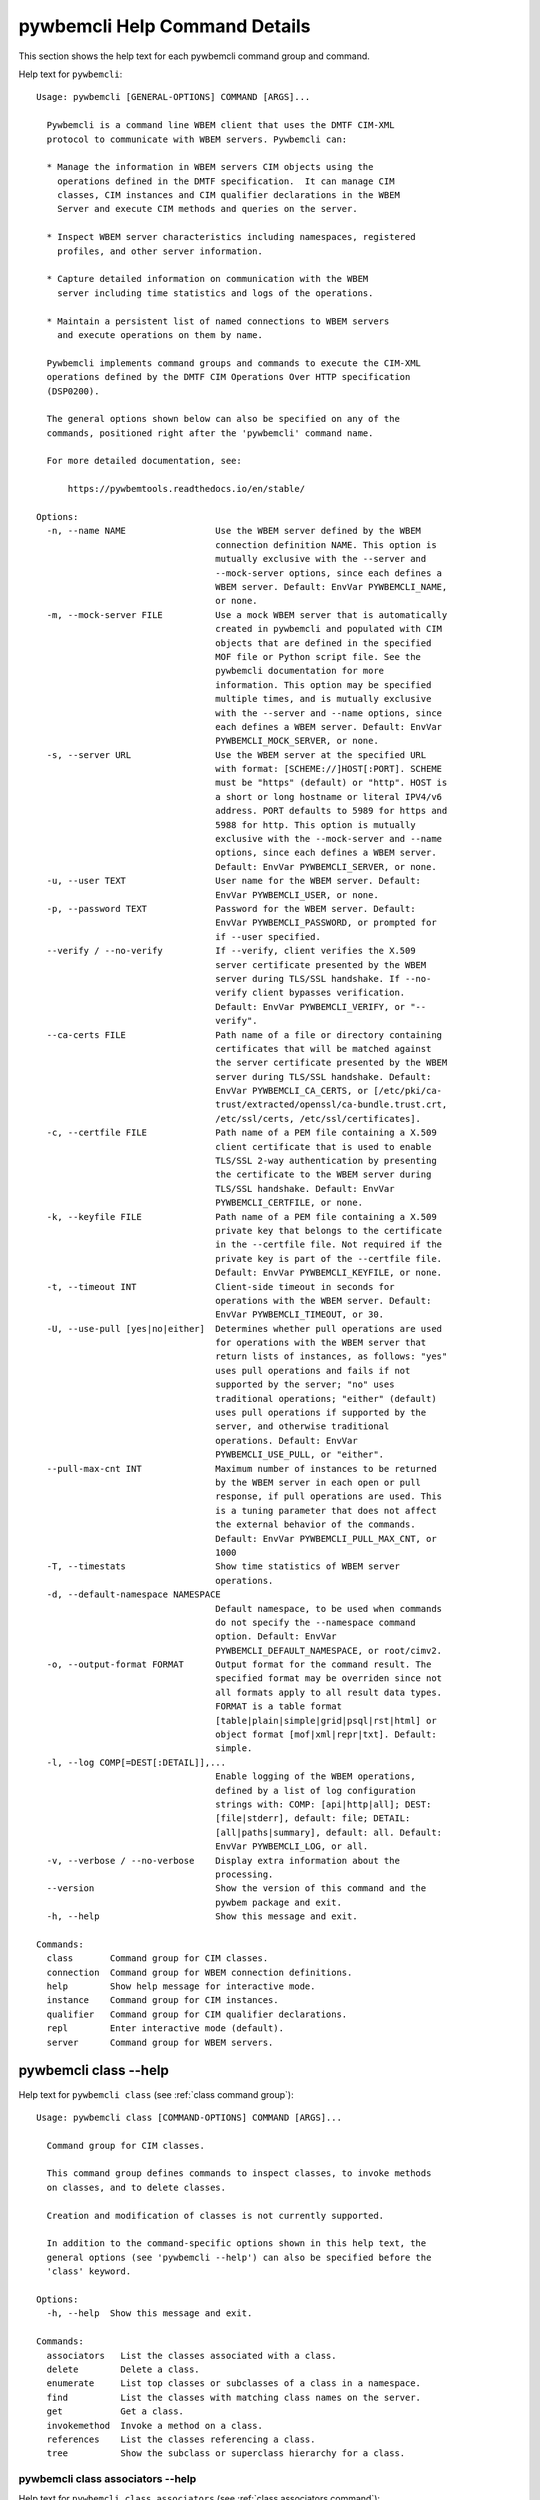 
.. _`pywbemcli Help Command Details`:

pywbemcli Help Command Details
==============================


This section shows the help text for each pywbemcli command group and command.



Help text for ``pywbemcli``:


::

    Usage: pywbemcli [GENERAL-OPTIONS] COMMAND [ARGS]...

      Pywbemcli is a command line WBEM client that uses the DMTF CIM-XML
      protocol to communicate with WBEM servers. Pywbemcli can:

      * Manage the information in WBEM servers CIM objects using the
        operations defined in the DMTF specification.  It can manage CIM
        classes, CIM instances and CIM qualifier declarations in the WBEM
        Server and execute CIM methods and queries on the server.

      * Inspect WBEM server characteristics including namespaces, registered
        profiles, and other server information.

      * Capture detailed information on communication with the WBEM
        server including time statistics and logs of the operations.

      * Maintain a persistent list of named connections to WBEM servers
        and execute operations on them by name.

      Pywbemcli implements command groups and commands to execute the CIM-XML
      operations defined by the DMTF CIM Operations Over HTTP specification
      (DSP0200).

      The general options shown below can also be specified on any of the
      commands, positioned right after the 'pywbemcli' command name.

      For more detailed documentation, see:

          https://pywbemtools.readthedocs.io/en/stable/

    Options:
      -n, --name NAME                 Use the WBEM server defined by the WBEM
                                      connection definition NAME. This option is
                                      mutually exclusive with the --server and
                                      --mock-server options, since each defines a
                                      WBEM server. Default: EnvVar PYWBEMCLI_NAME,
                                      or none.
      -m, --mock-server FILE          Use a mock WBEM server that is automatically
                                      created in pywbemcli and populated with CIM
                                      objects that are defined in the specified
                                      MOF file or Python script file. See the
                                      pywbemcli documentation for more
                                      information. This option may be specified
                                      multiple times, and is mutually exclusive
                                      with the --server and --name options, since
                                      each defines a WBEM server. Default: EnvVar
                                      PYWBEMCLI_MOCK_SERVER, or none.
      -s, --server URL                Use the WBEM server at the specified URL
                                      with format: [SCHEME://]HOST[:PORT]. SCHEME
                                      must be "https" (default) or "http". HOST is
                                      a short or long hostname or literal IPV4/v6
                                      address. PORT defaults to 5989 for https and
                                      5988 for http. This option is mutually
                                      exclusive with the --mock-server and --name
                                      options, since each defines a WBEM server.
                                      Default: EnvVar PYWBEMCLI_SERVER, or none.
      -u, --user TEXT                 User name for the WBEM server. Default:
                                      EnvVar PYWBEMCLI_USER, or none.
      -p, --password TEXT             Password for the WBEM server. Default:
                                      EnvVar PYWBEMCLI_PASSWORD, or prompted for
                                      if --user specified.
      --verify / --no-verify          If --verify, client verifies the X.509
                                      server certificate presented by the WBEM
                                      server during TLS/SSL handshake. If --no-
                                      verify client bypasses verification.
                                      Default: EnvVar PYWBEMCLI_VERIFY, or "--
                                      verify".
      --ca-certs FILE                 Path name of a file or directory containing
                                      certificates that will be matched against
                                      the server certificate presented by the WBEM
                                      server during TLS/SSL handshake. Default:
                                      EnvVar PYWBEMCLI_CA_CERTS, or [/etc/pki/ca-
                                      trust/extracted/openssl/ca-bundle.trust.crt,
                                      /etc/ssl/certs, /etc/ssl/certificates].
      -c, --certfile FILE             Path name of a PEM file containing a X.509
                                      client certificate that is used to enable
                                      TLS/SSL 2-way authentication by presenting
                                      the certificate to the WBEM server during
                                      TLS/SSL handshake. Default: EnvVar
                                      PYWBEMCLI_CERTFILE, or none.
      -k, --keyfile FILE              Path name of a PEM file containing a X.509
                                      private key that belongs to the certificate
                                      in the --certfile file. Not required if the
                                      private key is part of the --certfile file.
                                      Default: EnvVar PYWBEMCLI_KEYFILE, or none.
      -t, --timeout INT               Client-side timeout in seconds for
                                      operations with the WBEM server. Default:
                                      EnvVar PYWBEMCLI_TIMEOUT, or 30.
      -U, --use-pull [yes|no|either]  Determines whether pull operations are used
                                      for operations with the WBEM server that
                                      return lists of instances, as follows: "yes"
                                      uses pull operations and fails if not
                                      supported by the server; "no" uses
                                      traditional operations; "either" (default)
                                      uses pull operations if supported by the
                                      server, and otherwise traditional
                                      operations. Default: EnvVar
                                      PYWBEMCLI_USE_PULL, or "either".
      --pull-max-cnt INT              Maximum number of instances to be returned
                                      by the WBEM server in each open or pull
                                      response, if pull operations are used. This
                                      is a tuning parameter that does not affect
                                      the external behavior of the commands.
                                      Default: EnvVar PYWBEMCLI_PULL_MAX_CNT, or
                                      1000
      -T, --timestats                 Show time statistics of WBEM server
                                      operations.
      -d, --default-namespace NAMESPACE
                                      Default namespace, to be used when commands
                                      do not specify the --namespace command
                                      option. Default: EnvVar
                                      PYWBEMCLI_DEFAULT_NAMESPACE, or root/cimv2.
      -o, --output-format FORMAT      Output format for the command result. The
                                      specified format may be overriden since not
                                      all formats apply to all result data types.
                                      FORMAT is a table format
                                      [table|plain|simple|grid|psql|rst|html] or
                                      object format [mof|xml|repr|txt]. Default:
                                      simple.
      -l, --log COMP[=DEST[:DETAIL]],...
                                      Enable logging of the WBEM operations,
                                      defined by a list of log configuration
                                      strings with: COMP: [api|http|all]; DEST:
                                      [file|stderr], default: file; DETAIL:
                                      [all|paths|summary], default: all. Default:
                                      EnvVar PYWBEMCLI_LOG, or all.
      -v, --verbose / --no-verbose    Display extra information about the
                                      processing.
      --version                       Show the version of this command and the
                                      pywbem package and exit.
      -h, --help                      Show this message and exit.

    Commands:
      class       Command group for CIM classes.
      connection  Command group for WBEM connection definitions.
      help        Show help message for interactive mode.
      instance    Command group for CIM instances.
      qualifier   Command group for CIM qualifier declarations.
      repl        Enter interactive mode (default).
      server      Command group for WBEM servers.


.. _`pywbemcli class --help`:

pywbemcli class --help
----------------------



Help text for ``pywbemcli class`` (see :ref:`class command group`):


::

    Usage: pywbemcli class [COMMAND-OPTIONS] COMMAND [ARGS]...

      Command group for CIM classes.

      This command group defines commands to inspect classes, to invoke methods
      on classes, and to delete classes.

      Creation and modification of classes is not currently supported.

      In addition to the command-specific options shown in this help text, the
      general options (see 'pywbemcli --help') can also be specified before the
      'class' keyword.

    Options:
      -h, --help  Show this message and exit.

    Commands:
      associators   List the classes associated with a class.
      delete        Delete a class.
      enumerate     List top classes or subclasses of a class in a namespace.
      find          List the classes with matching class names on the server.
      get           Get a class.
      invokemethod  Invoke a method on a class.
      references    List the classes referencing a class.
      tree          Show the subclass or superclass hierarchy for a class.


.. _`pywbemcli class associators --help`:

pywbemcli class associators --help
^^^^^^^^^^^^^^^^^^^^^^^^^^^^^^^^^^



Help text for ``pywbemcli class associators`` (see :ref:`class associators command`):


::

    Usage: pywbemcli class associators [COMMAND-OPTIONS] CLASSNAME

      List the classes associated with a class.

      List the CIM classes that are associated with the specified class
      (CLASSNAME argument) in the specified CIM namespace (--namespace option).
      If no namespace was specified, the default namespace of the connection is
      used.

      The classes to be retrieved can be filtered by the --role, --result-role,
      --assoc-class, and --result-class options.

      The --include-classorigin, --no-qualifiers, and --propertylist options
      determine which parts are included in each retrieved class.

      The --names-only option can be used to show only the class paths.

      In the output, the classes and class paths will be formatted as defined by
      the --output-format general option. Table formats on classes will be
      replaced with MOF format.

      Examples:

        pywbemcli -n myconn class associators CIM_Foo -n interop

    Options:
      --ac, --assoc-class CLASSNAME   Filter the result set by association class
                                      name. Subclasses of the specified class also
                                      match.
      --rc, --result-class CLASSNAME  Filter the result set by result class name.
                                      Subclasses of the specified class also
                                      match.
      -r, --role PROPERTYNAME         Filter the result set by source end role
                                      name.
      --rr, --result-role PROPERTYNAME
                                      Filter the result set by far end role name.
      --nq, --no-qualifiers           Do not include qualifiers in the returned
                                      class(es). Default: Include qualifiers.
      --ico, --include-classorigin    Include class origin information in the
                                      returned class(es). Default: Do not include
                                      class origin information.
      --pl, --propertylist PROPERTYLIST
                                      Filter the properties included in the
                                      returned object(s). Multiple properties may
                                      be specified with either a comma-separated
                                      list or by using the option multiple times.
                                      Properties specified in this option that are
                                      not in the object(s) will be ignored. The
                                      empty string will include no properties.
                                      Default: Do not filter properties.
      --no, --names-only              Retrieve only the object paths (names).
                                      Default: Retrieve the complete objects
                                      including object paths.
      -n, --namespace NAMESPACE       Namespace to use for this command, instead
                                      of the default namespace of the connection.
      -s, --summary                   Show only a summary (count) of the objects.
      -h, --help                      Show this message and exit.


.. _`pywbemcli class delete --help`:

pywbemcli class delete --help
^^^^^^^^^^^^^^^^^^^^^^^^^^^^^



Help text for ``pywbemcli class delete`` (see :ref:`class delete command`):


::

    Usage: pywbemcli class delete [COMMAND-OPTIONS] CLASSNAME

      Delete a class.

      Delete a CIM class (CLASSNAME argument) in a CIM namespace (--namespace
      option). If no namespace was specified, the default namespace of the
      connection is used.

      If the class has subclasses, the command is rejected.

      If the class has instances, the command is rejected, unless the --force
      option was specified, in which case the instances are also deleted.

      WARNING: Deleting classes can cause damage to the server: It can impact
      instance providers and other components in the server. Use this command
      with caution.

      Many WBEM servers may not allow this operation or may severely limit the
      conditions under which a class can be deleted from the server.

      Example:

        pywbemcli -n myconn class delete CIM_Foo -n interop

    Options:
      -f, --force                Delete any instances of the class as well. Some
                                 servers may still reject the class deletion.
                                 Default: Reject command if the class has any
                                 instances.
      -n, --namespace NAMESPACE  Namespace to use for this command, instead of the
                                 default namespace of the connection.
      -h, --help                 Show this message and exit.


.. _`pywbemcli class enumerate --help`:

pywbemcli class enumerate --help
^^^^^^^^^^^^^^^^^^^^^^^^^^^^^^^^



Help text for ``pywbemcli class enumerate`` (see :ref:`class enumerate command`):


::

    Usage: pywbemcli class enumerate [COMMAND-OPTIONS] CLASSNAME

      List top classes or subclasses of a class in a namespace.

      Enumerate CIM classes starting either at the top of the class hierarchy in
      the specified CIM namespace (--namespace option), or at the specified
      class (CLASSNAME argument) in the specified namespace. If no namespace was
      specified, the default namespace of the connection is used.

      The --local-only, --include-classorigin, and --no-qualifiers options
      determine which parts are included in each retrieved class.

      The --deep-inheritance option defines whether or not the complete subclass
      hierarchy of the classes is retrieved.

      The --names-only option can be used to show only the class paths.

      In the output, the classes and class paths will be formatted as defined by
      the --output-format general option. Table formats on classes will be
      replaced with MOF format.

      Examples:

        pywbemcli -n myconn class enumerate -n interop

        pywbemcli -n myconn class enumerate CIM_Foo -n interop

    Options:
      --di, --deep-inheritance      Include the complete subclass hierarchy of the
                                    requested classes in the result set. Default:
                                    Do not include subclasses.
      --lo, --local-only            Do not include superclass properties and
                                    methods in the returned class(es). Default:
                                    Include superclass properties and methods.
      --nq, --no-qualifiers         Do not include qualifiers in the returned
                                    class(es). Default: Include qualifiers.
      --ico, --include-classorigin  Include class origin information in the
                                    returned class(es). Default: Do not include
                                    class origin information.
      --no, --names-only            Retrieve only the object paths (names).
                                    Default: Retrieve the complete objects
                                    including object paths.
      -n, --namespace NAMESPACE     Namespace to use for this command, instead of
                                    the default namespace of the connection.
      -s, --summary                 Show only a summary (count) of the objects.
      -h, --help                    Show this message and exit.


.. _`pywbemcli class find --help`:

pywbemcli class find --help
^^^^^^^^^^^^^^^^^^^^^^^^^^^



Help text for ``pywbemcli class find`` (see :ref:`class find command`):


::

    Usage: pywbemcli class find [COMMAND-OPTIONS] CLASSNAME-GLOB

      List the classes with matching class names on the server.

      Find the CIM classes whose class name matches the specified wildcard
      expression (CLASSNAME-GLOB argument) in all CIM namespaces of the WBEM
      server, or in the specified namespace (--namespace option).

      The CLASSNAME-GLOB argument is a wildcard expression that is matched on
      class names case insensitively. The special characters from Unix file name
      wildcarding are supported ('*' to match zero or more characters, '?' to
      match a single character, and '[]' to match character ranges). To avoid
      shell expansion of wildcard characters, the CLASSNAME-GLOB argument should
      be put in quotes.

      For example, "pywbem_*" returns classes whose name begins with "PyWBEM_",
      "pywbem_", etc. "*system*" returns classes whose names include the case
      insensitive string "system".

      In the output, the classes will be formatted as defined by the --output-
      format general option if it specifies table output. Otherwise the classes
      will be in the form "NAMESPACE:CLASSNAME".

      Examples:

        pywbemcli -n myconn class find "CIM_*System*" -n interop

        pywbemcli -n myconn class find *Foo*

    Options:
      -n, --namespace NAMESPACE  Add a namespace to the search scope. May be
                                 specified multiple times. Default: Search in all
                                 namespaces of the server.
      -n, --namespace NAMESPACE  Add a namespace to the search scope. May be
                                 specified multiple times. Default: Search in all
                                 namespaces of the server.
      -s, --sort                 Sort by namespace. Default is to sort by
                                 classname
      -h, --help                 Show this message and exit.


.. _`pywbemcli class get --help`:

pywbemcli class get --help
^^^^^^^^^^^^^^^^^^^^^^^^^^



Help text for ``pywbemcli class get`` (see :ref:`class get command`):


::

    Usage: pywbemcli class get [COMMAND-OPTIONS] CLASSNAME

      Get a class.

      Get a CIM class (CLASSNAME argument) in a CIM namespace (--namespace
      option). If no namespace was specified, the default namespace of the
      connection is used.

      The --local-only, --include-classorigin, --no-qualifiers, and
      --propertylist options determine which parts are included in each
      retrieved class.

      In the output, the class will be formatted as defined by the --output-
      format general option. Table formats are replaced with MOF format.

      Example:

        pywbemcli -n myconn class get CIM_Foo -n interop

    Options:
      --lo, --local-only              Do not include superclass properties and
                                      methods in the returned class(es). Default:
                                      Include superclass properties and methods.
      --nq, --no-qualifiers           Do not include qualifiers in the returned
                                      class(es). Default: Include qualifiers.
      --ico, --include-classorigin    Include class origin information in the
                                      returned class(es). Default: Do not include
                                      class origin information.
      --pl, --propertylist PROPERTYLIST
                                      Filter the properties included in the
                                      returned object(s). Multiple properties may
                                      be specified with either a comma-separated
                                      list or by using the option multiple times.
                                      Properties specified in this option that are
                                      not in the object(s) will be ignored. The
                                      empty string will include no properties.
                                      Default: Do not filter properties.
      -n, --namespace NAMESPACE       Namespace to use for this command, instead
                                      of the default namespace of the connection.
      -h, --help                      Show this message and exit.


.. _`pywbemcli class invokemethod --help`:

pywbemcli class invokemethod --help
^^^^^^^^^^^^^^^^^^^^^^^^^^^^^^^^^^^



Help text for ``pywbemcli class invokemethod`` (see :ref:`class invokemethod command`):


::

    Usage: pywbemcli class invokemethod [COMMAND-OPTIONS] CLASSNAME METHODNAME

      Invoke a method on a class.

      Invoke a static CIM method (METHODNAME argument) on a CIM class (CLASSNAME
      argument) in a CIM namespace (--namespace option), and display the method
      return value and output parameters. If no namespace was specified, the
      default namespace of the connection is used.

      The method input parameters are specified using the --parameter option,
      which may be specified multiple times.

      Pywbemcli retrieves the class definition from the server in order to
      verify that the specified input parameters are consistent with the
      parameter characteristics in the method definition.

      Use the 'instance invokemethod' command to invoke CIM methods on CIM
      instances.

      Example:

        pywbemcli -n myconn class invokemethod CIM_Foo methodx -p p1=9 -p
        p2=Fred

    Options:
      -p, --parameter PARAMETERNAME=VALUE
                                      Specify a method input parameter with its
                                      value. May be specified multiple times.
                                      Default: No input parameters.
      -n, --namespace NAMESPACE       Namespace to use for this command, instead
                                      of the default namespace of the connection.
      -h, --help                      Show this message and exit.


.. _`pywbemcli class references --help`:

pywbemcli class references --help
^^^^^^^^^^^^^^^^^^^^^^^^^^^^^^^^^



Help text for ``pywbemcli class references`` (see :ref:`class references command`):


::

    Usage: pywbemcli class references [COMMAND-OPTIONS] CLASSNAME

      List the classes referencing a class.

      List the CIM (association) classes that reference the specified class
      (CLASSNAME argument) in the specified CIM namespace (--namespace option).
      If no namespace was specified, the default namespace of the connection is
      used.

      The classes to be retrieved can be filtered by the --role and --result-
      class options.

      The --include-classorigin, --no-qualifiers, and --propertylist options
      determine which parts are included in each retrieved class.

      The --names-only option can be used to show only the class paths.

      In the output, the classes and class paths will be formatted as defined by
      the --output-format general option. Table formats on classes will be
      replaced with MOF format.

      Examples:

        pywbemcli -n myconn class references CIM_Foo -n interop

    Options:
      --rc, --result-class CLASSNAME  Filter the result set by result class name.
                                      Subclasses of the specified class also
                                      match.
      -r, --role PROPERTYNAME         Filter the result set by source end role
                                      name.
      --nq, --no-qualifiers           Do not include qualifiers in the returned
                                      class(es). Default: Include qualifiers.
      --ico, --include-classorigin    Include class origin information in the
                                      returned class(es). Default: Do not include
                                      class origin information.
      --pl, --propertylist PROPERTYLIST
                                      Filter the properties included in the
                                      returned object(s). Multiple properties may
                                      be specified with either a comma-separated
                                      list or by using the option multiple times.
                                      Properties specified in this option that are
                                      not in the object(s) will be ignored. The
                                      empty string will include no properties.
                                      Default: Do not filter properties.
      --no, --names-only              Retrieve only the object paths (names).
                                      Default: Retrieve the complete objects
                                      including object paths.
      -n, --namespace NAMESPACE       Namespace to use for this command, instead
                                      of the default namespace of the connection.
      -s, --summary                   Show only a summary (count) of the objects.
      -h, --help                      Show this message and exit.


.. _`pywbemcli class tree --help`:

pywbemcli class tree --help
^^^^^^^^^^^^^^^^^^^^^^^^^^^



Help text for ``pywbemcli class tree`` (see :ref:`class tree command`):


::

    Usage: pywbemcli class tree [COMMAND-OPTIONS] CLASSNAME

      Show the subclass or superclass hierarchy for a class.

      List the subclass or superclass hierarchy of a CIM class (CLASSNAME
      argument) or CIM namespace (--namespace option):

      - If CLASSNAME is omitted, the complete class hierarchy of the specified
      namespace is retrieved.

      - If CLASSNAME is specified but not --superclasses, the class and its
      subclass hierarchy in the specified namespace are retrieved.

      - If CLASSNAME and --superclasses are specified, the class and its
      superclass ancestry up to the top-level class in the specified namespace
      are retrieved.

      If no namespace was specified, the default namespace of the connection is
      used.

      In the output, the classes will formatted as a ASCII graphical tree; the
      --output-format general option is ignored.

      Examples:

        pywbemcli -n myconn class tree -n interop

        pywbemcli -n myconn class tree CIM_Foo -n interop

        pywbemcli -n myconn class tree CIM_Foo -s -n interop

    Options:
      -s, --superclasses         Show the superclass hierarchy. Default: Show the
                                 subclass hierarchy.
      -n, --namespace NAMESPACE  Namespace to use for this command, instead of the
                                 default namespace of the connection.
      -h, --help                 Show this message and exit.


.. _`pywbemcli connection --help`:

pywbemcli connection --help
---------------------------



Help text for ``pywbemcli connection`` (see :ref:`connection command group`):


::

    Usage: pywbemcli connection [COMMAND-OPTIONS] COMMAND [ARGS]...

      Command group for WBEM connection definitions.

      This command group defines commands to manage persistent WBEM connection
      definitions that have a name. The connection definitions are stored in a
      connections file named 'pywbemcli_connection_definitions.yaml' in the
      current directory. The connection definition name can be used as a
      shorthand for the WBEM server via the '--name' general option.

      In addition to the command-specific options shown in this help text, the
      general options (see 'pywbemcli --help') can also be specified before the
      'connection' keyword.

    Options:
      -h, --help  Show this message and exit.

    Commands:
      delete  Delete a WBEM connection definition.
      export  Export the current connection.
      list    List the WBEM connection definitions.
      save    Save the current connection to a new WBEM connection definition.
      select  Select a WBEM connection definition as current or default.
      show    Show a WBEM connection definition or the current connection.
      test    Test the current connection with a predefined WBEM request.


.. _`pywbemcli connection delete --help`:

pywbemcli connection delete --help
^^^^^^^^^^^^^^^^^^^^^^^^^^^^^^^^^^



Help text for ``pywbemcli connection delete`` (see :ref:`connection delete command`):


::

    Usage: pywbemcli connection delete [COMMAND-OPTIONS] NAME

      Delete a WBEM connection definition.

      Delete a named connection definition from the connections file. If the
      NAME argument is omitted, prompt for selecting one of the connection
      definitions in the connections file.

      Example:

        pywbemcli connection delete blah

    Options:
      -h, --help  Show this message and exit.


.. _`pywbemcli connection export --help`:

pywbemcli connection export --help
^^^^^^^^^^^^^^^^^^^^^^^^^^^^^^^^^^



Help text for ``pywbemcli connection export`` (see :ref:`connection export command`):


::

    Usage: pywbemcli connection export [COMMAND-OPTIONS]

      Export the current connection.

      Display commands that set pywbemcli environment variables to the
      parameters of the current connection.

      Examples:

        pywbemcli --name srv1 connection export

        pywbemcli --server https://srv1 --user me --password pw connection
        export

    Options:
      -h, --help  Show this message and exit.


.. _`pywbemcli connection list --help`:

pywbemcli connection list --help
^^^^^^^^^^^^^^^^^^^^^^^^^^^^^^^^



Help text for ``pywbemcli connection list`` (see :ref:`connection list command`):


::

    Usage: pywbemcli connection list [COMMAND-OPTIONS]

      List the WBEM connection definitions.

      This command displays all entries in the connections file and the current
      connection if it exists and is not in the connections file as a table.

      '#' before the name indicates the default connection.
      '*' before the name indicates that it is the current connection.

      See also the 'connection select' command.

    Options:
      -h, --help  Show this message and exit.


.. _`pywbemcli connection save --help`:

pywbemcli connection save --help
^^^^^^^^^^^^^^^^^^^^^^^^^^^^^^^^



Help text for ``pywbemcli connection save`` (see :ref:`connection save command`):


::

    Usage: pywbemcli connection save [COMMAND-OPTIONS] NAME

      Save the current connection to a new WBEM connection definition.

      Save the current connection to the connections file as a connection
      definition named NAME. The NAME argument is required. If a connection
      definition with that name already exists, it is overwritten without
      warning.

      In the interactive mode, general options that are connection related are
      applied to the current connection before it is saved.

      Examples:

        pywbemcli --server https://srv1 connection save mysrv

    Options:
      -h, --help  Show this message and exit.


.. _`pywbemcli connection select --help`:

pywbemcli connection select --help
^^^^^^^^^^^^^^^^^^^^^^^^^^^^^^^^^^



Help text for ``pywbemcli connection select`` (see :ref:`connection select command`):


::

    Usage: pywbemcli connection select [COMMAND-OPTIONS] NAME

      Select a WBEM connection definition as current or default.

      Select the connection definition named NAME from the connections file to
      be the current connection. The connection definition in the connections
      file must exist. If the NAME argument is omitted, a list of connection
      definitions from the connections file is presented with a prompt for the
      user to select a connection definition.

      If the --default option is set, the default connection is set to the
      selected connection definition, in addition. Once defined, the default
      connection will be used as a default in future executions of pywbemcli if
      none of the server-defining general options (i.e. --server, --mock-server,
      or --name) was used.

      The 'connection list' command marks the current connection with '*' and
      the default connection with '#'.

      Example of selecting a default connection in command mode:

        pywbemcli connection select myconn --default
        pywbemcli connection show
        name: myconn
          . . .

      Example of selecting just the current connection in interactive mode:

        pywbemcli
        pywbemcli> connection select myconn
        pywbemcli> connection show
        name: myconn
          . . .

    Options:
      -d, --default  If set, the connection is set to be the default connection
                     in the connections file in addition to setting it as the
                     current connection.
      -h, --help     Show this message and exit.


.. _`pywbemcli connection show --help`:

pywbemcli connection show --help
^^^^^^^^^^^^^^^^^^^^^^^^^^^^^^^^



Help text for ``pywbemcli connection show`` (see :ref:`connection show command`):


::

    Usage: pywbemcli connection show [COMMAND-OPTIONS] NAME

      Show a WBEM connection definition or the current connection.

      Show the name and attributes of a WBEM connection definition or the
      current connection, as follows:

      * If the NAME argument is specified, the connection definition with that
      name from the connections file is shown.

      * If the NAME argument is '?', the command presents a list of connection
      definitions from the connections file and prompts the user for   selecting
      one, which is then shown.

      * If the NAME argument is omitted, the current connection is shown.

      Example showing a named connection definition:

        pywbemcli connection show svr1
          name: svr1
          ...

      Example for prompting for a connection definition:

        pywbemcli connection show ?
          0: svr1
          1: svr2
        Input integer between 0 and 2 or Ctrl-C to exit selection: : 0
          name: svr1
            ...

    Options:
      --show-password  If set, show existing password in results. Otherwise,
                       password is masked
      -h, --help       Show this message and exit.


.. _`pywbemcli connection test --help`:

pywbemcli connection test --help
^^^^^^^^^^^^^^^^^^^^^^^^^^^^^^^^



Help text for ``pywbemcli connection test`` (see :ref:`connection test command`):


::

    Usage: pywbemcli connection test [COMMAND-OPTIONS]

      Test the current connection with a predefined WBEM request.

      Execute the EnumerateClassNames operation on the default namespace against
      the current connection to confirm that the connection exists and is
      working.

      Examples:

        pywbemcli --name mysrv connection test

    Options:
      -h, --help  Show this message and exit.


.. _`pywbemcli help --help`:

pywbemcli help --help
---------------------



Help text for ``pywbemcli help`` (see :ref:`help command`):


::

    Usage: pywbemcli help [OPTIONS]

      Show help message for interactive mode.

    Options:
      -h, --help  Show this message and exit.


.. _`pywbemcli instance --help`:

pywbemcli instance --help
-------------------------



Help text for ``pywbemcli instance`` (see :ref:`instance command group`):


::

    Usage: pywbemcli instance [COMMAND-OPTIONS] COMMAND [ARGS]...

      Command group for CIM instances.

      This command group defines commands to inspect instances, to invoke
      methods on instances, and to create and delete instances.

      Modification of instances is not currently supported.

      In addition to the command-specific options shown in this help text, the
      general options (see 'pywbemcli --help') can also be specified before the
      'instance' keyword.

    Options:
      -h, --help  Show this message and exit.

    Commands:
      associators   List the instances associated with an instance.
      count         Count the instances of each class with matching class name.
      create        Create an instance of a class in a namespace.
      delete        Delete an instance of a class.
      enumerate     List the instances of a class.
      get           Get an instance of a class.
      invokemethod  Invoke a method on an instance.
      modify        Modify properties of an instance.
      query         Execute a query on instances in a namespace.
      references    List the instances referencing an instance.


.. _`pywbemcli instance associators --help`:

pywbemcli instance associators --help
^^^^^^^^^^^^^^^^^^^^^^^^^^^^^^^^^^^^^



Help text for ``pywbemcli instance associators`` (see :ref:`instance associators command`):


::

    Usage: pywbemcli instance associators [COMMAND-OPTIONS] INSTANCENAME

      List the instances associated with an instance.

      List the CIM instances that are associated with the specified CIM
      instance, and display the returned instances, or instance paths if
      --names-only was specified.

      The CIM instance can be specified in two ways:

      1. By specifying an untyped WBEM URI of an instance path in the
      INSTANCENAME argument. The CIM namespace in which the instance is looked
      up is the namespace specified in the WBEM URI, or otherwise the namespace
      specified in the --namespace option, or otherwise the default namespace of
      the connection. Any host name in the WBEM URI will be ignored.

      2. By specifying a class name with wildcard for the keys in the
      INSTANCENAME argument, i.e. "CLASSNAME.?". The instances of the specified
      class are displayed and the user is prompted for an index number to select
      an instance. The namespace in which the instances are looked up is the
      namespace specified in the --namespace option, or otherwise the default
      namespace of the connection.

      The instances to be retrieved can be filtered by the --filter-query,
      --role, --result-role, --assoc-class, and --result-class options.

      The --include-qualifiers, --include-classorigin, and --propertylist
      options determine which parts are included in each retrieved instance.

      The --names-only option can be used to show only the instance paths.

      In the output, the instances and instance paths will be formatted as
      defined by the --output-format general option. Table formats on instances
      will be replaced with MOF format.

    Options:
      --ac, --assoc-class CLASSNAME   Filter the result set by association class
                                      name. Subclasses of the specified class also
                                      match.
      --rc, --result-class CLASSNAME  Filter the result set by result class name.
                                      Subclasses of the specified class also
                                      match.
      -r, --role PROPERTYNAME         Filter the result set by source end role
                                      name.
      --rr, --result-role PROPERTYNAME
                                      Filter the result set by far end role name.
      --iq, --include-qualifiers      When traditional operations are used,
                                      include qualifiers in the returned
                                      instances. Some servers may ignore this
                                      option. By default, and when pull operations
                                      are used, qualifiers will never be included.
      --ico, --include-classorigin    Include class origin information in the
                                      returned instance(s). Some servers may
                                      ignore this option. Default: Do not include
                                      class origin information.
      --pl, --propertylist PROPERTYLIST
                                      Filter the properties included in the
                                      returned object(s). Multiple properties may
                                      be specified with either a comma-separated
                                      list or by using the option multiple times.
                                      Properties specified in this option that are
                                      not in the object(s) will be ignored. The
                                      empty string will include no properties.
                                      Default: Do not filter properties.
      --no, --names-only              Retrieve only the object paths (names).
                                      Default: Retrieve the complete objects
                                      including object paths.
      -n, --namespace NAMESPACE       Namespace to use for this command, instead
                                      of the default namespace of the connection.
      -s, --summary                   Show only a summary (count) of the objects.
      --fq, --filter-query QUERY-STRING
                                      When pull operations are used, filter the
                                      instances in the result via a filter query.
                                      By default, and when traditional operations
                                      are used, no such filtering takes place.
      --fql, --filter-query-language QUERY-LANGUAGE
                                      The filter query language to be used with
                                      --filter-query. Default: DMTF:FQL.
      -h, --help                      Show this message and exit.


.. _`pywbemcli instance count --help`:

pywbemcli instance count --help
^^^^^^^^^^^^^^^^^^^^^^^^^^^^^^^



Help text for ``pywbemcli instance count`` (see :ref:`instance count command`):


::

    Usage: pywbemcli instance count [COMMAND-OPTIONS] CLASSNAME-GLOB

      Count the instances of each class with matching class name.

      Display the count of instances of each CIM class whose class name matches
      the specified wildcard expression (CLASSNAME-GLOB) in all CIM namespaces
      of the WBEM server, or in the specified namespaces (--namespace option).
      This differs from instance enumerate, etc. in that it counts the instances
      specifically for the classname of each instance returned, not including
      subclasses.

      The CLASSNAME-GLOB argument is a wildcard expression that is matched on
      class names case insensitively. The special characters from Unix file name
      wildcarding are supported ('*' to match zero or more characters, '?' to
      match a single character, and '[]' to match character ranges). To avoid
      shell expansion of wildcard characters, the CLASSNAME-GLOB argument should
      be put in quotes.

      If CLASSNAME-GLOB is not specified, then all classes in the specified
      namespaces are counted (same as when specifying CLASSNAME-GLOB as "*").

      For example, "pywbem_*" returns classes whose name begins with "PyWBEM_",
      "pywbem_", etc. "*system*" returns classes whose names include the case
      insensitive string "system".

      This command can take a long time to execute since it potentially
      enumerates all instance names for all classes in all namespaces.

    Options:
      -s, --sort                 Sort by instance count. Otherwise sorted by class
                                 name.
      -n, --namespace NAMESPACE  Add a namespace to the search scope. May be
                                 specified multiple times. Default: Search in all
                                 namespaces of the server.
      -h, --help                 Show this message and exit.


.. _`pywbemcli instance create --help`:

pywbemcli instance create --help
^^^^^^^^^^^^^^^^^^^^^^^^^^^^^^^^



Help text for ``pywbemcli instance create`` (see :ref:`instance create command`):


::

    Usage: pywbemcli instance create [COMMAND-OPTIONS] CLASSNAME

      Create an instance of a class in a namespace.

      Create a CIM instance of the specified creation class (CLASSNAME argument)
      in the specified CIM namespace (--namespace option), with the specified
      properties (--property options) and display the CIM instance path of the
      created instance. If no namespace was specified, the default namespace of
      the connection is used.

      The properties to be initialized and their new values are specified using
      the --property option, which may be specified multiple times.

      Pywbemcli retrieves the class definition from the server in order to
      verify that the specified properties are consistent with the property
      characteristics in the class definition.

      Example:

        pywbemcli instance create CIM_blah -P id=3 -P arr="bla bla",foo

    Options:
      -p, --property PROPERTYNAME=VALUE
                                      Initial property value for the new instance.
                                      May be specified multiple times. Array
                                      property values are specified as a comma-
                                      separated list; embedded instances are not
                                      supported. Default: No initial properties
                                      provided.
      -V, --verify                    Prompt for confirmation before performing a
                                      change, to allow for verification of
                                      parameters. Default: Do not prompt for
                                      confirmation.
      -n, --namespace NAMESPACE       Namespace to use for this command, instead
                                      of the default namespace of the connection.
      -h, --help                      Show this message and exit.


.. _`pywbemcli instance delete --help`:

pywbemcli instance delete --help
^^^^^^^^^^^^^^^^^^^^^^^^^^^^^^^^



Help text for ``pywbemcli instance delete`` (see :ref:`instance delete command`):


::

    Usage: pywbemcli instance delete [COMMAND-OPTIONS] INSTANCENAME

      Delete an instance of a class.

      The CIM instance to be deleted can be specified as follows:

      1. By specifying an untyped WBEM URI of an instance path in the
      INSTANCENAME argument. The CIM namespace in which the instance is looked
      up is the namespace specified in the WBEM URI, or otherwise the namespace
      specified in the --namespace option, or otherwise the default namespace of
      the connection. Any host name in the WBEM URI will be ignored.

      2. By specifying a class name with wildcard for the keys in the
      INSTANCENAME argument, i.e. "CLASSNAME.?". The instances of the specified
      class are displayed and the user is prompted for an index number to select
      an instance. The namespace in which the instances are looked up is the
      namespace specified in the --namespace option, or otherwise the default
      namespace of the connection.

    Options:
      -n, --namespace NAMESPACE  Namespace to use for this command, instead of the
                                 default namespace of the connection.
      -h, --help                 Show this message and exit.


.. _`pywbemcli instance enumerate --help`:

pywbemcli instance enumerate --help
^^^^^^^^^^^^^^^^^^^^^^^^^^^^^^^^^^^



Help text for ``pywbemcli instance enumerate`` (see :ref:`instance enumerate command`):


::

    Usage: pywbemcli instance enumerate [COMMAND-OPTIONS] CLASSNAME

      List the instances of a class.

      Enumerate the CIM instances of the specified class (CLASSNAME argument),
      including instances of subclasses in the specified CIM namespace
      (--namespace option), and display the returned instances, or instance
      paths if --names-only was specified. If no namespace was specified, the
      default namespace of the connection is used.

      The instances to be retrieved can be filtered by the --filter-query
      option.

      The --local-only, --deep-inheritance, --include-qualifiers, --include-
      classorigin, and --propertylist options determine which parts are included
      in each retrieved instance.

      The --names-only option can be used to show only the instance paths.

      In the output, the instances and instance paths will be formatted as
      defined by the --output-format general option. Table formats on instances
      will be replaced with MOF format.

    Options:
      --lo, --local-only              When traditional operations are used, do not
                                      include superclass properties in the
                                      returned instances. Some servers may ignore
                                      this option. By default, and when pull
                                      operations are used, superclass properties
                                      will always be included.
      --di, --deep-inheritance        Include subclass properties in the returned
                                      instances. Default: Do not include subclass
                                      properties.
      --iq, --include-qualifiers      When traditional operations are used,
                                      include qualifiers in the returned
                                      instances. Some servers may ignore this
                                      option. By default, and when pull operations
                                      are used, qualifiers will never be included.
      --ico, --include-classorigin    Include class origin information in the
                                      returned instance(s). Some servers may
                                      ignore this option. Default: Do not include
                                      class origin information.
      --pl, --propertylist PROPERTYLIST
                                      Filter the properties included in the
                                      returned object(s). Multiple properties may
                                      be specified with either a comma-separated
                                      list or by using the option multiple times.
                                      Properties specified in this option that are
                                      not in the object(s) will be ignored. The
                                      empty string will include no properties.
                                      Default: Do not filter properties.
      -n, --namespace NAMESPACE       Namespace to use for this command, instead
                                      of the default namespace of the connection.
      --no, --names-only              Retrieve only the object paths (names).
                                      Default: Retrieve the complete objects
                                      including object paths.
      -s, --summary                   Show only a summary (count) of the objects.
      --fq, --filter-query QUERY-STRING
                                      When pull operations are used, filter the
                                      instances in the result via a filter query.
                                      By default, and when traditional operations
                                      are used, no such filtering takes place.
      --fql, --filter-query-language QUERY-LANGUAGE
                                      The filter query language to be used with
                                      --filter-query. Default: DMTF:FQL.
      -h, --help                      Show this message and exit.


.. _`pywbemcli instance get --help`:

pywbemcli instance get --help
^^^^^^^^^^^^^^^^^^^^^^^^^^^^^



Help text for ``pywbemcli instance get`` (see :ref:`instance get command`):


::

    Usage: pywbemcli instance get [COMMAND-OPTIONS] INSTANCENAME

      Get an instance of a class.

      The instance can be specified in two ways:

      1. By specifying an untyped WBEM URI of an instance path in the
      INSTANCENAME argument. The CIM namespace in which the instance is looked
      up is the namespace specified in the WBEM URI, or otherwise the namespace
      specified in the --namespace option, or otherwise the default namespace of
      the connection. Any host name in the WBEM URI will be ignored.

      2. By specifying a class name with wildcard for the keys in the
      INSTANCENAME argument, i.e. "CLASSNAME.?". The instances of the specified
      class are displayed and the user is prompted for an index number to select
      an instance. The namespace in which the instances are looked up is the
      namespace specified in the --namespace option, or otherwise the default
      namespace of the connection.

      The --local-only, --include-qualifiers, --include-classorigin, and
      --propertylist options determine which parts are included in the retrieved
      instance.

      In the output, the instance will formatted as defined by the --output-
      format general option.

    Options:
      --lo, --local-only              Do not include superclass properties in the
                                      returned instance. Some servers may ignore
                                      this option. Default: Include superclass
                                      properties.
      --iq, --include-qualifiers      Include qualifiers in the returned instance.
                                      Not all servers return qualifiers on
                                      instances. Default: Do not include
                                      qualifiers.
      --ico, --include-classorigin    Include class origin information in the
                                      returned instance(s). Some servers may
                                      ignore this option. Default: Do not include
                                      class origin information.
      --pl, --propertylist PROPERTYLIST
                                      Filter the properties included in the
                                      returned object(s). Multiple properties may
                                      be specified with either a comma-separated
                                      list or by using the option multiple times.
                                      Properties specified in this option that are
                                      not in the object(s) will be ignored. The
                                      empty string will include no properties.
                                      Default: Do not filter properties.
      -n, --namespace NAMESPACE       Namespace to use for this command, instead
                                      of the default namespace of the connection.
      -h, --help                      Show this message and exit.


.. _`pywbemcli instance invokemethod --help`:

pywbemcli instance invokemethod --help
^^^^^^^^^^^^^^^^^^^^^^^^^^^^^^^^^^^^^^



Help text for ``pywbemcli instance invokemethod`` (see :ref:`instance invokemethod command`):


::

    Usage: pywbemcli instance invokemethod [COMMAND-OPTIONS] INSTANCENAME
                                           METHODNAME

      Invoke a method on an instance.

      Invoke a CIM method (METHODNAME argument) on a CIM instance with the
      specified input parameters (--parameter options), and display the method
      return value and output parameters.

      The CIM instance can be specified in two ways:

      1. By specifying an untyped WBEM URI of an instance path in the
      INSTANCENAME argument. The CIM namespace in which the instance is looked
      up is the namespace specified in the WBEM URI, or otherwise the namespace
      specified in the --namespace option, or otherwise the default namespace of
      the connection. Any host name in the WBEM URI will be ignored.

      2. By specifying a class name with wildcard for the keys in the
      INSTANCENAME argument, i.e. "CLASSNAME.?". The instances of the specified
      class are displayed and the user is prompted for an index number to select
      an instance. The namespace in which the instances are looked up is the
      namespace specified in the --namespace option, or otherwise the default
      namespace of the connection.

      The method input parameters are specified using the --parameter option,
      which may be specified multiple times.

      Pywbemcli retrieves the class definition of the creation class of the
      instance from the server in order to verify that the specified input
      parameters are consistent with the parameter characteristics in the method
      definition.

      Use the 'class invokemethod' command to invoke CIM methods on CIM classes.

      Example:

        pywbemcli -n myconn instance invokemethod CIM_x.id='hi" methodx -p id=3

    Options:
      -p, --parameter PARAMETERNAME=VALUE
                                      Specify a method input parameter with its
                                      value. May be specified multiple times.
                                      Array property values are specified as a
                                      comma-separated list; embedded instances are
                                      not supported. Default: No input parameters.
      -n, --namespace NAMESPACE       Namespace to use for this command, instead
                                      of the default namespace of the connection.
      -h, --help                      Show this message and exit.


.. _`pywbemcli instance modify --help`:

pywbemcli instance modify --help
^^^^^^^^^^^^^^^^^^^^^^^^^^^^^^^^



Help text for ``pywbemcli instance modify`` (see :ref:`instance modify command`):


::

    Usage: pywbemcli instance modify [COMMAND-OPTIONS] INSTANCENAME

      Modify properties of an instance.

      The CIM instance to be modified can be specified in two ways:

      1. By specifying an untyped WBEM URI of an instance path in the
      INSTANCENAME argument. The CIM namespace in which the instance is looked
      up is the namespace specified in the WBEM URI, or otherwise the namespace
      specified in the --namespace option, or otherwise the default namespace of
      the connection. Any host name in the WBEM URI will be ignored.

      2. By specifying a class name with wildcard for the keys in the
      INSTANCENAME argument, i.e. "CLASSNAME.?". The instances of the specified
      class are displayed and the user is prompted for an index number to select
      an instance. The namespace in which the instances are looked up is the
      namespace specified in the --namespace option, or otherwise the default
      namespace of the connection.

      The properties to be modified and their new values are specified using the
      --property option, which may be specified multiple times.

      The --propertylist option allows restricting the set of properties to be
      modified. Given that the set of properties to be modified is already
      determined by the specified --property options, it does not need to be
      specified.

      Example:

        pywbemcli instance modify CIM_blah.fred=3 -P id=3 -P arr="bla bla",foo

    Options:
      -p, --property PROPERTYNAME=VALUE
                                      Property to be modified, with its new value.
                                      May be specified once for each property to
                                      be modified. Array property values are
                                      specified as a comma-separated list;
                                      embedded instances are not supported.
                                      Default: No properties modified.
      --pl, --propertylist PROPERTYLIST
                                      Reduce the properties to be modified (as per
                                      --property) to a specific property list.
                                      Multiple properties may be specified with
                                      either a comma-separated list or by using
                                      the option multiple times. The empty string
                                      will cause no properties to be modified.
                                      Default: Do not reduce the properties to be
                                      modified.
      -V, --verify                    Prompt for confirmation before performing a
                                      change, to allow for verification of
                                      parameters. Default: Do not prompt for
                                      confirmation.
      -n, --namespace NAMESPACE       Namespace to use for this command, instead
                                      of the default namespace of the connection.
      -h, --help                      Show this message and exit.


.. _`pywbemcli instance query --help`:

pywbemcli instance query --help
^^^^^^^^^^^^^^^^^^^^^^^^^^^^^^^



Help text for ``pywbemcli instance query`` (see :ref:`instance query command`):


::

    Usage: pywbemcli instance query [COMMAND-OPTIONS] QUERY-STRING

      Execute a query on instances in a namespace.

      Execute the specified query (QUERY_STRING argument) in the specified CIM
      namespace (--namespace option), and display the returned instances. If no
      namespace was specified, the default namespace of the connection is used.

      In the output, the instances will formatted as defined by the --output-
      format general option.

    Options:
      --ql, --query-language QUERY-LANGUAGE
                                      The query language to be used with --query.
                                      Default: DMTF:CQL.
      -n, --namespace NAMESPACE       Namespace to use for this command, instead
                                      of the default namespace of the connection.
      -s, --summary                   Show only a summary (count) of the objects.
      -h, --help                      Show this message and exit.


.. _`pywbemcli instance references --help`:

pywbemcli instance references --help
^^^^^^^^^^^^^^^^^^^^^^^^^^^^^^^^^^^^



Help text for ``pywbemcli instance references`` (see :ref:`instance references command`):


::

    Usage: pywbemcli instance references [COMMAND-OPTIONS] INSTANCENAME

      List the instances referencing an instance.

      List the CIM (association) instances that reference the specified CIM
      instance, and display the returned instances, or instance paths if
      --names-only was specified.

      The CIM instance can be specified in two ways:

      1. By specifying an untyped WBEM URI of an instance path in the
      INSTANCENAME argument. The CIM namespace in which the instance is looked
      up is the namespace specified in the WBEM URI, or otherwise the namespace
      specified in the --namespace option, or otherwise the default namespace of
      the connection. Any host name in the WBEM URI will be ignored.

      2. By specifying a class name with wildcard for the keys in the
      INSTANCENAME argument, i.e. "CLASSNAME.?". The instances of the specified
      class are displayed and the user is prompted for an index number to select
      an instance. The namespace in which the instances are looked up is the
      namespace specified in the --namespace option, or otherwise the default
      namespace of the connection.

      The instances to be retrieved can be filtered by the --filter-query,
      --role and --result-class options.

      The --include-qualifiers, --include-classorigin, and --propertylist
      options determine which parts are included in each retrieved instance.

      The --names-only option can be used to show only the instance paths.

      In the output, the instances and instance paths will be formatted as
      defined by the --output-format general option. Table formats on instances
      will be replaced with MOF format.

    Options:
      --rc, --result-class CLASSNAME  Filter the result set by result class name.
                                      Subclasses of the specified class also
                                      match.
      -r, --role PROPERTYNAME         Filter the result set by source end role
                                      name.
      --iq, --include-qualifiers      When traditional operations are used,
                                      include qualifiers in the returned
                                      instances. Some servers may ignore this
                                      option. By default, and when pull operations
                                      are used, qualifiers will never be included.
      --ico, --include-classorigin    Include class origin information in the
                                      returned instance(s). Some servers may
                                      ignore this option. Default: Do not include
                                      class origin information.
      --pl, --propertylist PROPERTYLIST
                                      Filter the properties included in the
                                      returned object(s). Multiple properties may
                                      be specified with either a comma-separated
                                      list or by using the option multiple times.
                                      Properties specified in this option that are
                                      not in the object(s) will be ignored. The
                                      empty string will include no properties.
                                      Default: Do not filter properties.
      --no, --names-only              Retrieve only the object paths (names).
                                      Default: Retrieve the complete objects
                                      including object paths.
      -n, --namespace NAMESPACE       Namespace to use for this command, instead
                                      of the default namespace of the connection.
      -s, --summary                   Show only a summary (count) of the objects.
      --fq, --filter-query QUERY-STRING
                                      When pull operations are used, filter the
                                      instances in the result via a filter query.
                                      By default, and when traditional operations
                                      are used, no such filtering takes place.
      --fql, --filter-query-language QUERY-LANGUAGE
                                      The filter query language to be used with
                                      --filter-query. Default: DMTF:FQL.
      -h, --help                      Show this message and exit.


.. _`pywbemcli qualifier --help`:

pywbemcli qualifier --help
--------------------------



Help text for ``pywbemcli qualifier`` (see :ref:`qualifier command group`):


::

    Usage: pywbemcli qualifier [COMMAND-OPTIONS] COMMAND [ARGS]...

      Command group for CIM qualifier declarations.

      This command group defines commands to inspect CIM qualifier declarations
      in the WBEM Server.

      Creation, modification and deletion of qualifier declarations is not
      currently supported.

      In addition to the command-specific options shown in this help text, the
      general options (see 'pywbemcli --help') can also be specified before the
      'qualifier' keyword.

    Options:
      -h, --help  Show this message and exit.

    Commands:
      enumerate  List the qualifier declarations in a namespace.
      get        Get a qualifier declaration.


.. _`pywbemcli qualifier enumerate --help`:

pywbemcli qualifier enumerate --help
^^^^^^^^^^^^^^^^^^^^^^^^^^^^^^^^^^^^



Help text for ``pywbemcli qualifier enumerate`` (see :ref:`qualifier enumerate command`):


::

    Usage: pywbemcli qualifier enumerate [COMMAND-OPTIONS]

      List the qualifier declarations in a namespace.

      Enumerate the CIM qualifier declarations in the specified CIM namespace
      (--namespace option). If no namespace was specified, the default namespace
      of the connection is used.

      In the output, the qualifier declaration will formatted as defined by the
      --output-format general option.

    Options:
      -n, --namespace NAMESPACE  Namespace to use for this command, instead of the
                                 default namespace of the connection.
      -s, --summary              Show only a summary (count) of the objects.
      -h, --help                 Show this message and exit.


.. _`pywbemcli qualifier get --help`:

pywbemcli qualifier get --help
^^^^^^^^^^^^^^^^^^^^^^^^^^^^^^



Help text for ``pywbemcli qualifier get`` (see :ref:`qualifier get command`):


::

    Usage: pywbemcli qualifier get [COMMAND-OPTIONS] QUALIFIERNAME

      Get a qualifier declaration.

      Get a CIM qualifier declaration (QUALIFIERNAME argument) in a CIM
      namespace (--namespace option). If no namespace was specified, the default
      namespace of the connection is used.

      In the output, the qualifier declaration will formatted as defined by the
      --output-format general option.

    Options:
      -n, --namespace NAMESPACE  Namespace to use for this command, instead of the
                                 default namespace of the connection.
      -h, --help                 Show this message and exit.


.. _`pywbemcli repl --help`:

pywbemcli repl --help
---------------------



Help text for ``pywbemcli repl`` (see :ref:`repl command`):


::

    Usage: pywbemcli repl [OPTIONS]

      Enter interactive mode (default).

      Enter the interactive mode where pywbemcli commands can be entered
      interactively. The prompt is changed to 'pywbemcli>'.

      Command history is supported. The command history is stored in a file
      ~/.pywbemcli_history.

      Pywbemcli may be terminated from this mode by entering <CTRL-D>, :q,
      :quit, :exit

    Options:
      -h, --help  Show this message and exit.


.. _`pywbemcli server --help`:

pywbemcli server --help
-----------------------



Help text for ``pywbemcli server`` (see :ref:`server command group`):


::

    Usage: pywbemcli server [COMMAND-OPTIONS] COMMAND [ARGS]...

      Command group for WBEM servers.

      This command group defines commands to inspect and manage core components
      of a WBEM server including server attributes, namespaces, the Interop
      namespace, management profiles, and access to profile central instances.

      In addition to the command-specific options shown in this help text, the
      general options (see 'pywbemcli --help') can also be specified before the
      'server' keyword.

    Options:
      -h, --help  Show this message and exit.

    Commands:
      brand         Get the brand of the server.
      centralinsts  List central instances of mgmt profiles on the server.
      info          Get information about the server.
      interop       Get the Interop namespace of the server.
      namespaces    List the namespaces of the server.
      profiles      List management profiles advertized by the server.


.. _`pywbemcli server brand --help`:

pywbemcli server brand --help
^^^^^^^^^^^^^^^^^^^^^^^^^^^^^



Help text for ``pywbemcli server brand`` (see :ref:`server brand command`):


::

    Usage: pywbemcli server brand [COMMAND-OPTIONS]

      Get the brand of the server.

      Brand information is defined by the server implementor and may or may not
      be available. Pywbem attempts to collect the brand information from
      multiple sources.

    Options:
      -h, --help  Show this message and exit.


.. _`pywbemcli server centralinsts --help`:

pywbemcli server centralinsts --help
^^^^^^^^^^^^^^^^^^^^^^^^^^^^^^^^^^^^



Help text for ``pywbemcli server centralinsts`` (see :ref:`server centralinsts command`):


::

    Usage: pywbemcli server centralinsts [COMMAND-OPTIONS]

      List central instances of mgmt profiles on the server.

      Retrieve the CIM instances that are central instances of the specified
      WBEM management profiles, and display these instances. By default, all
      management profiles advertized on the server are used. The profiles can be
      filtered by using the --organization and --profile options.

      The central instances are determined using all methodologies defined in
      DSP1033 V1.1 in the order of GetCentralInstances, central class, and
      scoping class methodology.

      Profiles that only use the scoping class methodology require the
      specification of the --central-class, --scoping-class, and --scoping-path
      options because additional information is needed to perform the scoping
      class methodology.

      The retrieved central instances are displayed along with the organization,
      name, and version of the profile they belong to, formatted as a table. The
      --output-format general option is ignored unless it specifies a table
      format.

    Options:
      -o, --organization ORG-NAME     Filter by the defined organization. (ex. -o
                                      DMTF
      -p, --profile PROFILE-NAME      Filter by the profile name. (ex. -p Array
      --cc, --central-class CLASSNAME
                                      Optional. Required only if profiles supports
                                      only scopig methodology
      --sc, --scoping-class CLASSNAME
                                      Optional. Required only if profiles supports
                                      only scopig methodology
      --sp, --scoping-path CLASSLIST  Optional. Required only if profiles supports
                                      only scopig methodology. Multiples allowed
      --rd, --reference-direction [snia|dmtf]
                                      Navigation direction for association.
                                      [default: dmtf]
      -h, --help                      Show this message and exit.


.. _`pywbemcli server info --help`:

pywbemcli server info --help
^^^^^^^^^^^^^^^^^^^^^^^^^^^^



Help text for ``pywbemcli server info`` (see :ref:`server info command`):


::

    Usage: pywbemcli server info [COMMAND-OPTIONS]

      Get information about the server.

      The information includes CIM namespaces and server brand.

    Options:
      -h, --help  Show this message and exit.


.. _`pywbemcli server interop --help`:

pywbemcli server interop --help
^^^^^^^^^^^^^^^^^^^^^^^^^^^^^^^



Help text for ``pywbemcli server interop`` (see :ref:`server interop command`):


::

    Usage: pywbemcli server interop [COMMAND-OPTIONS]

      Get the Interop namespace of the server.

    Options:
      -h, --help  Show this message and exit.


.. _`pywbemcli server namespaces --help`:

pywbemcli server namespaces --help
^^^^^^^^^^^^^^^^^^^^^^^^^^^^^^^^^^



Help text for ``pywbemcli server namespaces`` (see :ref:`server namespaces command`):


::

    Usage: pywbemcli server namespaces [COMMAND-OPTIONS]

      List the namespaces of the server.

    Options:
      -h, --help  Show this message and exit.


.. _`pywbemcli server profiles --help`:

pywbemcli server profiles --help
^^^^^^^^^^^^^^^^^^^^^^^^^^^^^^^^



Help text for ``pywbemcli server profiles`` (see :ref:`server profiles command`):


::

    Usage: pywbemcli server profiles [COMMAND-OPTIONS]

      List management profiles advertized by the server.

      Retrieve the CIM instances representing the WBEM management profiles
      advertized by the WBEM server, and display information about each profile.
      WBEM management profiles are defined by DMTF and SNIA and define the
      management functionality that is available.

      The retrieved profiles can be filtered using the --organization and
      --profile options.

      The output is formatted as a table showing the organization, name, and
      version for each profile. The --output-format option is ignored unless it
      specifies a table format.

    Options:
      -o, --organization ORG-NAME  Filter by the defined organization. (ex. -o
                                   DMTF
      -p, --profile PROFILE-NAME   Filter by the profile name. (ex. -p Array
      -h, --help                   Show this message and exit.

